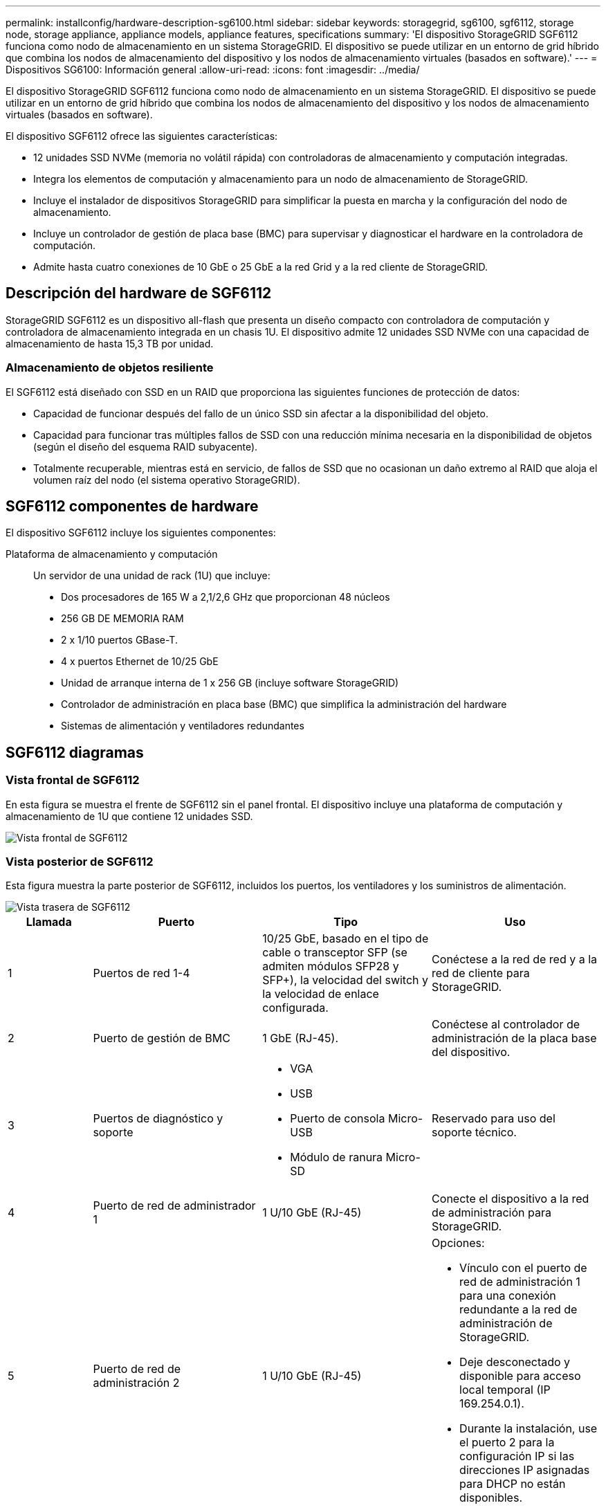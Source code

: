 ---
permalink: installconfig/hardware-description-sg6100.html 
sidebar: sidebar 
keywords: storagegrid, sg6100, sgf6112, storage node, storage appliance, appliance models, appliance features, specifications 
summary: 'El dispositivo StorageGRID SGF6112 funciona como nodo de almacenamiento en un sistema StorageGRID. El dispositivo se puede utilizar en un entorno de grid híbrido que combina los nodos de almacenamiento del dispositivo y los nodos de almacenamiento virtuales (basados en software).' 
---
= Dispositivos SG6100: Información general
:allow-uri-read: 
:icons: font
:imagesdir: ../media/


[role="lead"]
El dispositivo StorageGRID SGF6112 funciona como nodo de almacenamiento en un sistema StorageGRID. El dispositivo se puede utilizar en un entorno de grid híbrido que combina los nodos de almacenamiento del dispositivo y los nodos de almacenamiento virtuales (basados en software).

El dispositivo SGF6112 ofrece las siguientes características:

* 12 unidades SSD NVMe (memoria no volátil rápida) con controladoras de almacenamiento y computación integradas.
* Integra los elementos de computación y almacenamiento para un nodo de almacenamiento de StorageGRID.
* Incluye el instalador de dispositivos StorageGRID para simplificar la puesta en marcha y la configuración del nodo de almacenamiento.
* Incluye un controlador de gestión de placa base (BMC) para supervisar y diagnosticar el hardware en la controladora de computación.
* Admite hasta cuatro conexiones de 10 GbE o 25 GbE a la red Grid y a la red cliente de StorageGRID.




== Descripción del hardware de SGF6112

StorageGRID SGF6112 es un dispositivo all-flash que presenta un diseño compacto con controladora de computación y controladora de almacenamiento integrada en un chasis 1U. El dispositivo admite 12 unidades SSD NVMe con una capacidad de almacenamiento de hasta 15,3 TB por unidad.



=== Almacenamiento de objetos resiliente

El SGF6112 está diseñado con SSD en un RAID que proporciona las siguientes funciones de protección de datos:

* Capacidad de funcionar después del fallo de un único SSD sin afectar a la disponibilidad del objeto.
* Capacidad para funcionar tras múltiples fallos de SSD con una reducción mínima necesaria en la disponibilidad de objetos (según el diseño del esquema RAID subyacente).
* Totalmente recuperable, mientras está en servicio, de fallos de SSD que no ocasionan un daño extremo al RAID que aloja el volumen raíz del nodo (el sistema operativo StorageGRID).




== SGF6112 componentes de hardware

El dispositivo SGF6112 incluye los siguientes componentes:

Plataforma de almacenamiento y computación:: Un servidor de una unidad de rack (1U) que incluye:
+
--
* Dos procesadores de 165 W a 2,1/2,6 GHz que proporcionan 48 núcleos
* 256 GB DE MEMORIA RAM
* 2 x 1/10 puertos GBase-T.
* 4 x puertos Ethernet de 10/25 GbE
* Unidad de arranque interna de 1 x 256 GB (incluye software StorageGRID)
* Controlador de administración en placa base (BMC) que simplifica la administración del hardware
* Sistemas de alimentación y ventiladores redundantes


--




== SGF6112 diagramas



=== Vista frontal de SGF6112

En esta figura se muestra el frente de SGF6112 sin el panel frontal. El dispositivo incluye una plataforma de computación y almacenamiento de 1U que contiene 12 unidades SSD.

image::../media/sgf6112_front_with_ssds.png[Vista frontal de SGF6112]



=== Vista posterior de SGF6112

Esta figura muestra la parte posterior de SGF6112, incluidos los puertos, los ventiladores y los suministros de alimentación.

image::../media/sgf6112_rear_view.png[Vista trasera de SGF6112]

[cols="1a,2a,2a,2a"]
|===
| Llamada | Puerto | Tipo | Uso 


 a| 
1
 a| 
Puertos de red 1-4
 a| 
10/25 GbE, basado en el tipo de cable o transceptor SFP (se admiten módulos SFP28 y SFP+), la velocidad del switch y la velocidad de enlace configurada.
 a| 
Conéctese a la red de red y a la red de cliente para StorageGRID.



 a| 
2
 a| 
Puerto de gestión de BMC
 a| 
1 GbE (RJ-45).
 a| 
Conéctese al controlador de administración de la placa base del dispositivo.



 a| 
3
 a| 
Puertos de diagnóstico y soporte
 a| 
* VGA
* USB
* Puerto de consola Micro-USB
* Módulo de ranura Micro-SD

 a| 
Reservado para uso del soporte técnico.



 a| 
4
 a| 
Puerto de red de administrador 1
 a| 
1 U/10 GbE (RJ-45)
 a| 
Conecte el dispositivo a la red de administración para StorageGRID.



 a| 
5
 a| 
Puerto de red de administración 2
 a| 
1 U/10 GbE (RJ-45)
 a| 
Opciones:

* Vínculo con el puerto de red de administración 1 para una conexión redundante a la red de administración de StorageGRID.
* Deje desconectado y disponible para acceso local temporal (IP 169.254.0.1).
* Durante la instalación, use el puerto 2 para la configuración IP si las direcciones IP asignadas para DHCP no están disponibles.


|===